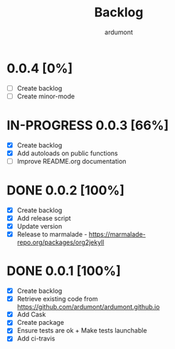 #+title: Backlog
#+author: ardumont

* 0.0.4 [0%]
- [ ] Create backlog
- [ ] Create minor-mode
* IN-PROGRESS 0.0.3 [66%]
- [X] Create backlog
- [X] Add autoloads on public functions
- [ ] Improve README.org documentation
* DONE 0.0.2 [100%]
CLOSED: [2014-12-19 Fri 22:16]
- [X] Create backlog
- [X] Add release script
- [X] Update version
- [X] Release to marmalade - https://marmalade-repo.org/packages/org2jekyll
* DONE 0.0.1 [100%]
CLOSED: [2014-12-19 Fri 22:03]
- [X] Create backlog
- [X] Retrieve existing code from https://github.com/ardumont/ardumont.github.io
- [X] Add Cask
- [X] Create package
- [X] Ensure tests are ok + Make tests launchable
- [X] Add ci-travis
